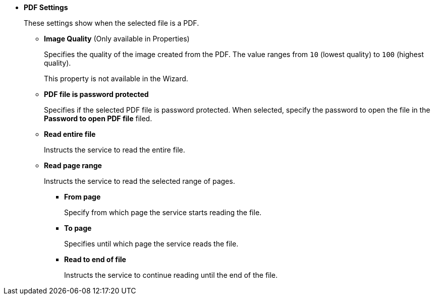 * *PDF Settings*
+
These settings show when the selected file is a PDF.
+
** *Image Quality* (Only available in Properties) 
+
Specifies the quality of the image created from the PDF. The value ranges from `10` (lowest quality) to `100` (highest quality). 
+
This property is not available in the Wizard. 
** *PDF file is password protected*
+
Specifies if the selected PDF file is password protected. When selected, specify the password to open the file in the *Password to open PDF file* filed.
** *Read entire file*
+
Instructs the service to read the entire file.
** *Read page range*
+
Instructs the service to read the selected range of pages.
+
*** *From page*
+
Specify from which page the service starts reading the file.
*** *To page*
+
Specifies until which page the service reads the file.
*** *Read to end of file*
+
Instructs the service to continue reading until the end of the file.